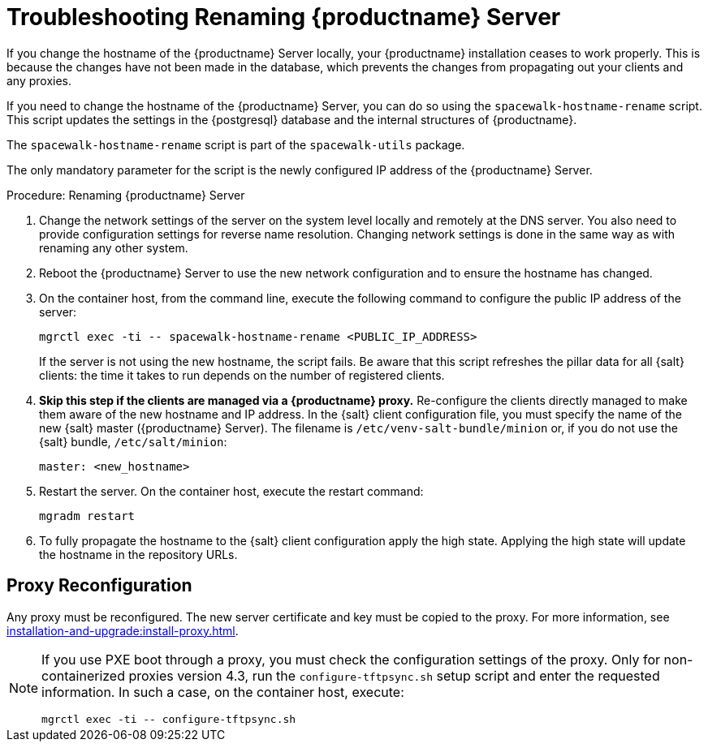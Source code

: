 [[tshoot-hostname-rename]]
= Troubleshooting Renaming {productname} Server

////
PUT THIS COMMENT AT THE TOP OF TROUBLESHOOTING SECTIONS

Troubleshooting format:

One sentence each:
Cause: What created the problem?
Consequence: What does the user see when this happens?
Fix: What can the user do to fix this problem?
Result: What happens after the user has completed the fix?

If more detailed instructions are required, put them in a "Resolving" procedure:
.Procedure: Resolving Widget Wobbles
. First step
. Another step
. Last step
////

////
Showing my working. --LKB 2020-06-22

Cause: Renaming the hostname
Consequence: Changes not picked up by db, clients and proxies
Fix: Use the [command]``spacewalk-hostname-rename`` script to update the settings in the PostgreSQL database and the internal structures of {productname}.
Result: Renaming is successfully propagated
////

If you change the hostname of the {productname} Server locally, your {productname} installation ceases to work properly.
This is because the changes have not been made in the database, which prevents the changes from propagating out your clients and any proxies.

If you need to change the hostname of the {productname} Server, you can do so using the [command]``spacewalk-hostname-rename`` script.
This script updates the settings in the {postgresql} database and the internal structures of {productname}.

The [command]``spacewalk-hostname-rename`` script is part of the [package]``spacewalk-utils`` package.

The only mandatory parameter for the script is the newly configured IP address of the {productname} Server.



.Procedure: Renaming {productname} Server
. Change the network settings of the server on the system level locally and remotely at the DNS server.
    You also need to provide configuration settings for reverse name resolution.
    Changing network settings is done in the same way as with renaming any other system.
. Reboot the {productname} Server to use the new network configuration and to ensure the hostname has changed.
. On the container host, from the command line, execute the following command to configure the public IP address of the server:
+
----
mgrctl exec -ti -- spacewalk-hostname-rename <PUBLIC_IP_ADDRESS>
----
+
If the server is not using the new hostname, the script fails.
  Be aware that this script refreshes the pillar data for all {salt} clients: the time it takes to run depends on the number of registered clients.
. *Skip this step if the clients are managed via a {productname} proxy.*
  Re-configure the clients directly managed to make them aware of the new hostname and IP address.
  In the {salt} client configuration file, you must specify the name of the new {salt} master ({productname} Server).
  The filename is [path]``/etc/venv-salt-bundle/minion`` or, if you do not use the {salt} bundle, [path]``/etc/salt/minion``:
+
----
master: <new_hostname>
----

. Restart the server.
  On the container host, execute the restart command:
+
----
mgradm restart
----

. To fully propagate the hostname to the {salt} client configuration apply the high state.
  Applying the high state will update the hostname in the repository URLs.



== Proxy Reconfiguration

Any proxy must be reconfigured.
The new server certificate and key must be copied to the proxy.
For more information, see xref:installation-and-upgrade:install-proxy.adoc[].


[NOTE]
====
If you use PXE boot through a proxy, you must check the configuration settings of the proxy.
Only for non-containerized proxies version 4.3, run the [command]``configure-tftpsync.sh`` setup script and enter the requested information.
In such a case, on the container host, execute:

----
mgrctl exec -ti -- configure-tftpsync.sh
----
====
